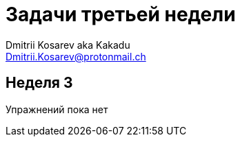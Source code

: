 :source-highlighter: pygments
:pygments-style: monokai
:local-css-style: pastie

Задачи третьей недели
=====================
:Author: Dmitrii Kosarev aka Kakadu
:email:  Dmitrii.Kosarev@protonmail.ch

[[week2]]
Неделя 3
--------
Упражнений пока нет
